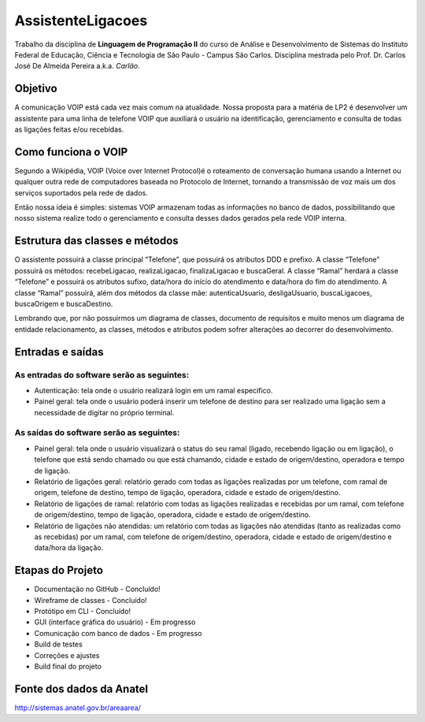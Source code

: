 ==================
AssistenteLigacoes
==================

Trabalho da disciplina de **Linguagem de Programação II** do curso de Análise e Desenvolvimento de Sistemas do
Instituto Federal de Educação, Ciência e Tecnologia de São Paulo - Campus São Carlos. Disciplina mestrada pelo
Prof. Dr. Carlos José De Almeida Pereira a.k.a. *Carlão*.

Objetivo
--------

A comunicação VOIP está cada vez mais comum na atualidade. Nossa proposta para a matéria de LP2 é desenvolver um
assistente para uma linha de telefone VOIP que auxiliará o usuário na identificação, gerenciamento e consulta de
todas as ligações feitas e/ou recebidas.

Como funciona o VOIP
--------------------

Segundo a Wikipédia, VOIP (Voice over Internet Protocol)é o roteamento de conversação humana usando a Internet ou qualquer outra rede de computadores baseada no Protocolo de Internet, tornando a transmissão de voz mais um dos serviços suportados pela rede de dados.

.. image:: https://raw.githubusercontent.com/joseantonnio/AssistenteLigacoes/master/COMO-FUNCIONA-VOIP.png
  :align: center

Então nossa ideia é simples: sistemas VOIP armazenam todas as informações no banco de dados, possibilitando que nosso sistema realize todo o gerenciamento e consulta desses dados gerados pela rede VOIP interna.

Estrutura das classes e métodos
-------------------------------

O assistente possuirá a classe principal “Telefone”, que possuirá os atributos DDD e prefixo. A classe “Telefone”
possuirá os métodos: recebeLigacao, realizaLigacao, finalizaLigacao e buscaGeral. A classe “Ramal” herdará a classe
“Telefone” e possuirá os atributos sufixo, data/hora do início do atendimento e data/hora do fim do atendimento. A
classe “Ramal” possuirá, além dos métodos da classe mãe: autenticaUsuario, desligaUsuario, buscaLigacoes, buscaOrigem
e buscaDestino.

Lembrando que, por não possuirmos um diagrama de classes, documento de requisitos e muito menos um diagrama de entidade
relacionamento, as classes, métodos e atributos podem sofrer alterações ao decorrer do desenvolvimento.

Entradas e saídas
-----------------

As entradas do software serão as seguintes:
*******************************************

* Autenticação: tela onde o usuário realizará login em um ramal especifico.

* Painel geral: tela onde o usuário poderá inserir um telefone de destino para ser realizado uma ligação sem a necessidade de digitar no próprio terminal.

As saídas do software serão as seguintes:
*****************************************

* Painel geral: tela onde o usuário visualizará o status do seu ramal (ligado, recebendo ligação ou em ligação), o telefone que está sendo chamado ou que está chamando, cidade e estado de origem/destino, operadora e tempo de ligação.

* Relatório de ligações geral: relatório gerado com todas as ligações realizadas por um telefone, com ramal de origem, telefone de destino, tempo de ligação, operadora, cidade e estado de origem/destino.

* Relatório de ligações de ramal: relatório com todas as ligações realizadas e recebidas por um ramal, com telefone de origem/destino, tempo de ligação, operadora, cidade e estado de origem/destino.

* Relatório de ligações não atendidas: um relatório com todas as ligações não atendidas (tanto as realizadas como as recebidas) por um ramal, com telefone de origem/destino, operadora, cidade e estado de origem/destino e data/hora da ligação.

Etapas do Projeto
-----------------

* Documentação no GitHub - Concluído!
* Wireframe de classes - Concluído!
* Protótipo em CLI - Concluído!
* GUI (interface gráfica do usuário) - Em progresso
* Comunicação com banco de dados - Em progresso
* Build de testes
* Correções e ajustes
* Build final do projeto

Fonte dos dados da Anatel
------------------------

http://sistemas.anatel.gov.br/areaarea/
